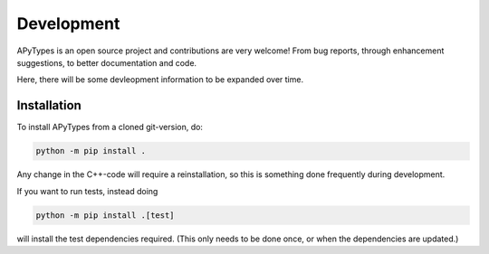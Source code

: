 Development
===========

APyTypes is an open source project and contributions are very welcome!
From bug reports, through enhancement suggestions, to better documentation and code.

Here, there will be some devleopment information to be expanded over time.

Installation
------------

To install APyTypes from a cloned git-version, do:

.. code-block:: bash

    python -m pip install .

Any change in the C++-code will require a reinstallation, so this is something done frequently
during development.

If you want to run tests, instead doing

.. code-block:: bash

    python -m pip install .[test]

will install the test dependencies required. (This only needs to be done once, or when the
dependencies are updated.)
